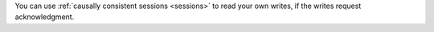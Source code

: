 You can use :ref:`causally consistent sessions <sessions>` to read your own 
writes, if the writes request acknowledgment.
